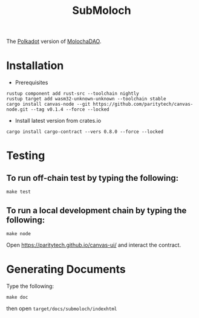 #+TITLE: SubMoloch

The [[https://polkadot.network/][Polkadot]] version of [[https://github.com/MolochVentures/moloch][MolochaDAO]].

* Installation
- Prerequisites
#+BEGIN_SRC shell
rustup component add rust-src --toolchain nightly
rustup target add wasm32-unknown-unknown --toolchain stable
cargo install canvas-node --git https://github.com/paritytech/canvas-node.git --tag v0.1.4 --force --locked
#+END_SRC
- Install latest version from crates.io
#+BEGIN_SRC shell
cargo install cargo-contract --vers 0.8.0 --force --locked
#+END_SRC

* Testing
** To run off-chain test by typing the following:
#+BEGIN_SRC shell
make test
#+END_SRC
** To run a local development chain by typing the following:
#+BEGIN_SRC shell
make node
#+END_SRC
Open https://paritytech.github.io/canvas-ui/ and interact the contract.
* Generating Documents
Type the following:
#+BEGIN_SRC shell
make doc
#+END_SRC

then open ~target/docs/submoloch/indexhtml~

